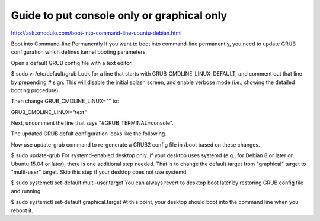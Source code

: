Guide to put console only or graphical only
===========================================

http://ask.xmodulo.com/boot-into-command-line-ubuntu-debian.html

Boot into Command-line Permanently
If you want to boot into command-line permanently, you need to update GRUB configuration which defines kernel booting parameters.

Open a default GRUB config file with a text editor.

$ sudo vi /etc/default/grub
Look for a line that starts with GRUB_CMDLINE_LINUX_DEFAULT, and comment out that line by prepending # sign. This will disable the initial splash screen, and enable verbose mode (i.e., showing the detailed booting procedure).

Then change GRUB_CMDLINE_LINUX="" to:

GRUB_CMDLINE_LINUX="text"

Next, uncomment the line that says "#GRUB_TERMINAL=console".

The updated GRUB defult configuration looks like the following.

Now use update-grub command to re-generate a GRUB2 config file in /boot based on these changes.

$ sudo update-grub
For systemd-enabled desktop only: If your desktop uses systemd (e.g., for Debian 8 or later or Ubuntu 15.04 or later), there is one additional step needed. That is to change the default target from "graphical" target to "multi-user" target. Skip this step if your desktop does not use systemd.

$ sudo systemctl set-default multi-user.target
You can always revert to desktop boot later by restoring GRUB config file and running:

$ sudo systemctl set-default graphical.target
At this point, your desktop should boot into the command line when you reboot it.
